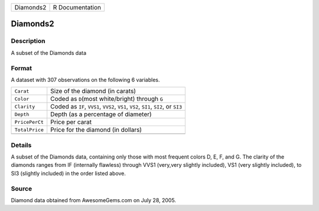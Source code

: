 +-----------+-----------------+
| Diamonds2 | R Documentation |
+-----------+-----------------+

Diamonds2
---------

Description
~~~~~~~~~~~

A subset of the Diamonds data

Format
~~~~~~

A dataset with 307 observations on the following 6 variables.

+-----------------------------------+-----------------------------------+
| ``Carat``                         | Size of the diamond (in carats)   |
+-----------------------------------+-----------------------------------+
| ``Color``                         | Coded as ``D``\ (most             |
|                                   | white/bright) through ``G``       |
+-----------------------------------+-----------------------------------+
| ``Clarity``                       | Coded as ``IF``, ``VVS1``,        |
|                                   | ``VVS2``, ``VS1``, ``VS2``,       |
|                                   | ``SI1``, ``SI2``, or ``SI3``      |
+-----------------------------------+-----------------------------------+
| ``Depth``                         | Depth (as a percentage of         |
|                                   | diameter)                         |
+-----------------------------------+-----------------------------------+
| ``PricePerCt``                    | Price per carat                   |
+-----------------------------------+-----------------------------------+
| ``TotalPrice``                    | Price for the diamond (in         |
|                                   | dollars)                          |
+-----------------------------------+-----------------------------------+
|                                   |                                   |
+-----------------------------------+-----------------------------------+

Details
~~~~~~~

A subset of the Diamonds data, containing only those with most frequent
colors D, E, F, and G. The clarity of the diamonds ranges from IF
(internally flawless) through VVS1 (very,very slightly included), VS1
(very slightly included), to SI3 (slightly included) in the order listed
above.

Source
~~~~~~

Diamond data obtained from AwesomeGems.com on July 28, 2005.
